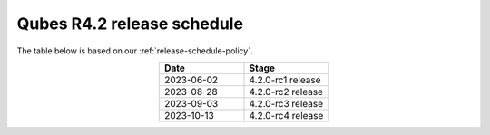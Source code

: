 ===========================
Qubes R4.2 release schedule
===========================

The table below is based on our :ref:`release-schedule-policy`.

.. list-table::
   :widths: 10 10
   :align: center
   :header-rows: 1

   * - Date
     - Stage
   * - 2023-06-02
     - 4.2.0-rc1 release
   * - 2023-08-28
     - 4.2.0-rc2 release
   * - 2023-09-03
     - 4.2.0-rc3 release
   * - 2023-10-13
     - 4.2.0-rc4 release

